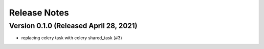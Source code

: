 Release Notes
=============

Version 0.1.0 (Released April 28, 2021)
-------------

- replacing celery task with celery shared_task (#3)

